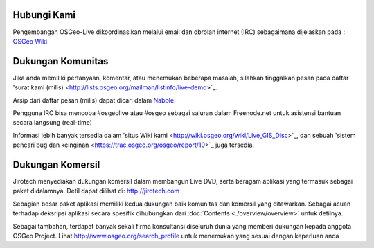 Hubungi Kami
================================================================================

Pengembangan OSGeo-Live dikoordinasikan melalui email dan obrolan internet (IRC) sebagaimana dijelaskan pada :
`OSGeo Wiki <http://wiki.osgeo.org/wiki/Live_GIS_Disc#Contact_Us>`_.

Dukungan Komunitas
================================================================================

Jika anda memiliki pertanyaan, komentar, 
atau menemukan beberapa masalah, silahkan tinggalkan pesan pada daftar 'surat kami (milis)
<http://lists.osgeo.org/mailman/listinfo/live-demo>`_.

Arsip dari daftar pesan (milis) dapat dicari dalam
`Nabble <http://osgeo-org.1560.x6.nabble.com/OSGeo-FOSS4G-LiveDVD-f3777350.html>`_.

Pengguna IRC bisa mencoba #osgeolive atau #osgeo sebagai saluran dalam Freenode.net
untuk asistensi bantuan secara langsung (real-time)

Informasi lebih banyak tersedia dalam 'situs Wiki kami <http://wiki.osgeo.org/wiki/Live_GIS_Disc>`_,
dan sebuah 'sistem pencari bug dan keinginan <https://trac.osgeo.org/osgeo/report/10>`_ juga tersedia.

Dukungan Komersil
================================================================================

.. image:: /images/logos/jirotechlogo.jpg
  :scale: 100%
  :alt: Jirotech
  :target: http://jirotech.com

Jirotech menyediakan dukungan komersil dalam membangun Live DVD, 
serta beragam aplikasi yang termasuk sebagai paket didalamnya.
Detil dapat dilihat di: http://jirotech.com

Sebagian besar paket aplikasi memiliki kedua dukungan baik komunitas dan komersil yang ditawarkan. Sebagai acuan terhadap deksripsi aplikasi
secara spesifik dihubungkan dari :doc:`Contents <./overview/overview>` untuk detilnya.

Sebagai tambahan, terdapat banyak sekali firma konsultansi diseluruh dunia yang memberi dukungan kepada anggota OSGeo Project.
Lihat http://www.osgeo.org/search_profile untuk menemukan yang sesuai dengan keperluan anda 
